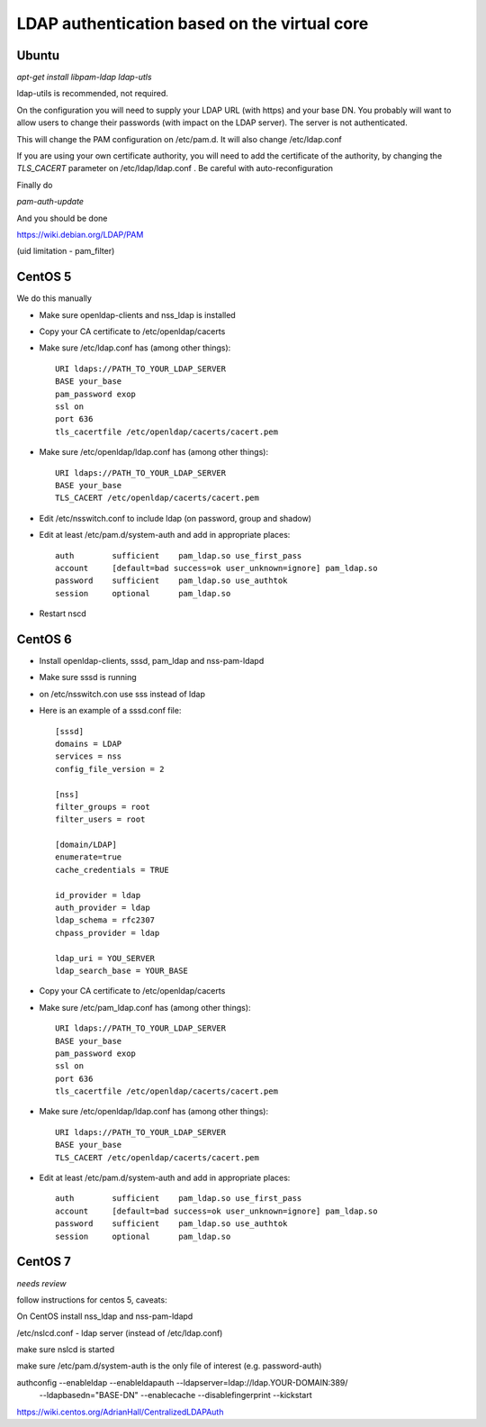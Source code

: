 =============================================
LDAP authentication based on the virtual core
=============================================



Ubuntu
------

`apt-get install libpam-ldap ldap-utls`


ldap-utils is recommended, not required.

On the configuration you will need to supply your LDAP URL (with https)
and your base DN. You probably will want to allow users to change their
passwords (with impact on the LDAP server). The server is not authenticated.

This will change the PAM configuration on /etc/pam.d. It will also
change /etc/ldap.conf

If you are using your own certificate authority, you will need to add
the certificate of the authority, by changing the `TLS_CACERT` parameter
on /etc/ldap/ldap.conf . Be careful with auto-reconfiguration

Finally do

`pam-auth-update`


And you should be done

https://wiki.debian.org/LDAP/PAM



(uid limitation - pam_filter)


CentOS 5
--------

We do this manually

* Make sure openldap-clients and nss_ldap is installed
* Copy your CA certificate to /etc/openldap/cacerts
* Make sure /etc/ldap.conf has (among other things)::

    URI ldaps://PATH_TO_YOUR_LDAP_SERVER
    BASE your_base
    pam_password exop
    ssl on
    port 636
    tls_cacertfile /etc/openldap/cacerts/cacert.pem

* Make sure /etc/openldap/ldap.conf has (among other things)::

    URI ldaps://PATH_TO_YOUR_LDAP_SERVER
    BASE your_base
    TLS_CACERT /etc/openldap/cacerts/cacert.pem
    
* Edit /etc/nsswitch.conf to include ldap (on password, group and shadow)
* Edit at least /etc/pam.d/system-auth and add in appropriate places::

    auth        sufficient    pam_ldap.so use_first_pass
    account     [default=bad success=ok user_unknown=ignore] pam_ldap.so
    password    sufficient    pam_ldap.so use_authtok
    session     optional      pam_ldap.so

* Restart nscd

CentOS 6
--------

* Install openldap-clients, sssd, pam_ldap and nss-pam-ldapd
* Make sure sssd is running
* on /etc/nsswitch.con use sss instead of ldap
* Here is an example of a sssd.conf file::

    [sssd]
    domains = LDAP
    services = nss
    config_file_version = 2

    [nss]
    filter_groups = root
    filter_users = root

    [domain/LDAP]
    enumerate=true
    cache_credentials = TRUE

    id_provider = ldap
    auth_provider = ldap
    ldap_schema = rfc2307
    chpass_provider = ldap

    ldap_uri = YOU_SERVER
    ldap_search_base = YOUR_BASE


* Copy your CA certificate to /etc/openldap/cacerts
* Make sure /etc/pam_ldap.conf has (among other things)::

    URI ldaps://PATH_TO_YOUR_LDAP_SERVER
    BASE your_base
    pam_password exop
    ssl on
    port 636
    tls_cacertfile /etc/openldap/cacerts/cacert.pem

* Make sure /etc/openldap/ldap.conf has (among other things)::

    URI ldaps://PATH_TO_YOUR_LDAP_SERVER
    BASE your_base
    TLS_CACERT /etc/openldap/cacerts/cacert.pem
    
* Edit at least /etc/pam.d/system-auth and add in appropriate places::

    auth        sufficient    pam_ldap.so use_first_pass
    account     [default=bad success=ok user_unknown=ignore] pam_ldap.so
    password    sufficient    pam_ldap.so use_authtok
    session     optional      pam_ldap.so


CentOS 7
--------

*needs review*

follow instructions for centos 5, caveats:

On CentOS install nss_ldap and nss-pam-ldapd

/etc/nslcd.conf - ldap server (instead of /etc/ldap.conf)

make sure nslcd is started

make sure /etc/pam.d/system-auth is the only file of interest (e.g. password-auth)


authconfig --enableldap --enableldapauth --ldapserver=ldap://ldap.YOUR-DOMAIN:389/ \
  --ldapbasedn="BASE-DN" --enablecache --disablefingerprint --kickstart

https://wiki.centos.org/AdrianHall/CentralizedLDAPAuth
